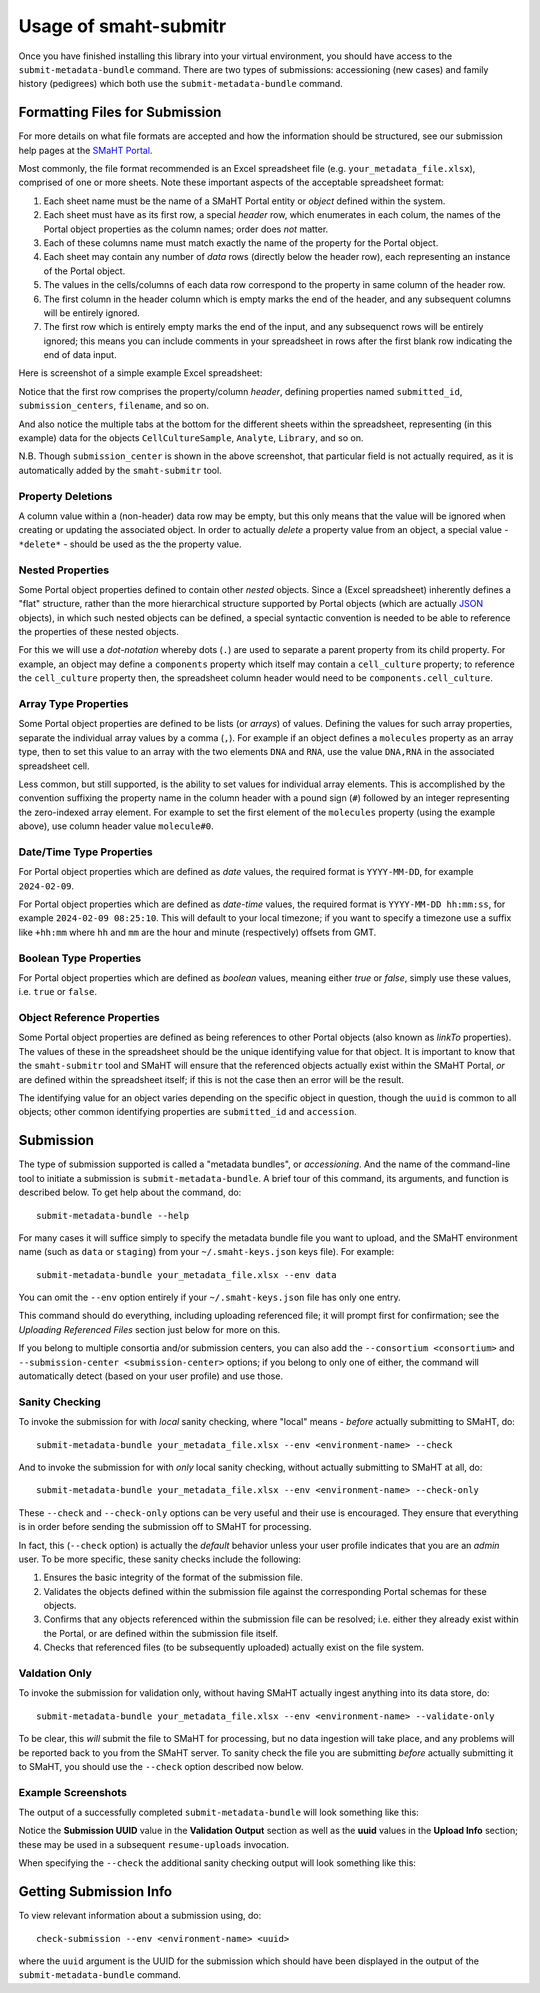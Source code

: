 ======================
Usage of smaht-submitr
======================

Once you have finished installing this library into your virtual environment,
you should have access to the ``submit-metadata-bundle`` command.
There are two types of submissions: accessioning (new cases) and family history (pedigrees)
which both use the ``submit-metadata-bundle`` command.

Formatting Files for Submission
===============================

For more details on what file formats are accepted and how the information should be structured,
see our submission help pages at the
`SMaHT Portal <https://data.smaht.org/doc/>`_.

Most commonly, the file format recommended is an Excel spreadsheet file (e.g. ``your_metadata_file.xlsx``),
comprised of one or more sheets.
Note these important aspects of the acceptable spreadsheet format:

#. Each sheet name must be the name of a SMaHT Portal entity or `object` defined within the system.
#. Each sheet must have as its first row, a special `header` row, which enumerates in each colum, the names of the Portal object properties as the column names; order does `not` matter.
#. Each of these columns name must match exactly the name of the property for the Portal object.
#. Each sheet may contain any number of `data` rows (directly below the header row), each representing an instance of the Portal object.
#. The values in the cells/columns of each data row correspond to the property in same column of the header row. 
#. The first column in the header column which is empty marks the end of the header, and any subsequent columns will be entirely ignored.
#. The first row which is entirely empty marks the end of the input, and any subsequenct rows will be entirely ignored;
   this means you can include comments in your spreadsheet in rows after the first blank row indicating the end of data input.

Here is screenshot of a simple example Excel spreadsheet: 

.. image:: _static/images/excel_screenshot.png
    :target: _static/images/excel_screenshot.png
    :alt: Excel Spreadsheet Screenshot

Notice that the first row comprises the property/column `header`, defining properties named ``submitted_id``, ``submission_centers``, ``filename``, and so on.

And also notice the multiple tabs at the bottom for the different sheets within the spreadsheet,
representing (in this example) data for the objects ``CellCultureSample``, ``Analyte``, ``Library``, and so on.

N.B. Though ``submission_center`` is shown in the above screenshot,
that particular field is not actually required, as it is automatically added by the ``smaht-submitr`` tool.

Property Deletions
------------------

A column value within a (non-header) data row may be empty, but this only means that the value will be ignored
when creating or updating the associated object. In order to actually `delete` a property value from an object,
a special value - ``*delete*`` - should be used as the the property value.

Nested Properties
-----------------

Some Portal object properties defined to contain other `nested` objects.
Since a (Excel spreadsheet) inherently defines a "flat" structure,
rather than the more hierarchical structure supported by
Portal objects (which are actually `JSON <https://en.wikipedia.org/wiki/JSON>`_ objects),
in which such nested objects can be defined,
a special syntactic convention is needed to be able to reference the properties of these nested objects.

For this we will use a `dot-notation` whereby dots (``.``) are used to separate a parent property from its child property.
For example, an object may define a ``components`` property which itself may contain a ``cell_culture`` property;
to reference the ``cell_culture`` property then, the spreadsheet column header would need to be ``components.cell_culture``.

Array Type Properties
---------------------

Some Portal object properties are defined to be lists (or `arrays`) of values.
Defining the values for such array properties, separate the individual array values by a comma (``,``).
For example if an object defines a ``molecules`` property as an array type, then to set this
value to an array with the two elements ``DNA`` and ``RNA``, use the value ``DNA,RNA`` in the associated spreadsheet cell.

Less common, but still supported, is the ability to set values for individual array elements.
This is accomplished by the convention suffixing the property name in the column header with
a pound sign (``#``) followed by an integer representing the zero-indexed array element.
For example to set the first element of the ``molecules`` property (using the example above), use column header value ``molecule#0``.

Date/Time Type Properties
-------------------------
For Portal object properties which are defined as `date` values,
the required format is ``YYYY-MM-DD``, for example ``2024-02-09``.

For Portal object properties which are defined as `date-time` values,
the required format is ``YYYY-MM-DD hh:mm:ss``, for example ``2024-02-09 08:25:10``.
This will default to your local timezone; if you want to specify a timezone
use a suffix like ``+hh:mm`` where ``hh`` and ``mm`` are the hour and minute (respectively) offsets from GMT.

Boolean Type Properties
-----------------------

For Portal object properties which are defined as `boolean` values, meaning either `true` or `false`,
simply use these values, i.e. ``true`` or ``false``.

Object Reference Properties
---------------------------

Some Portal object properties are defined as being references to other Portal objects (also known as `linkTo` properties).
The values of these in the spreadsheet should be the unique identifying value for that object.
It is important to know that the ``smaht-submitr`` tool and SMaHT will ensure that the referenced
objects actually exist within the SMaHT Portal, `or` are defined within the spreadsheet itself;
if this is not the case then an error will be the result.

The identifying value for an object varies depending on the specific object in question,
though the ``uuid`` is common to all objects; other common identifying properties
are ``submitted_id`` and ``accession``.

Submission
==========

The type of submission supported is called a "metadata bundles", or `accessioning`.
And the name of the command-line tool to initiate a submission is ``submit-metadata-bundle``.
A brief tour of this command, its arguments, and function is described below.
To get help about the command, do::

   submit-metadata-bundle --help

For many cases it will suffice simply to specify the metadata bundle file you want to upload,
and the SMaHT environment name (such as ``data`` or ``staging``) from your ``~/.smaht-keys.json`` keys file).
For example::

   submit-metadata-bundle your_metadata_file.xlsx --env data

You can omit the ``--env`` option entirely if your ``~/.smaht-keys.json`` file has only one entry.

This command should do everything, including uploading referenced file; it will prompt first for confirmation;
see the `Uploading Referenced Files` section just below for more on this.

If you belong to
multiple consortia and/or submission centers, you can also add the ``--consortium <consortium>``
and ``--submission-center <submission-center>`` options; if you belong to only one of either,
the command will automatically detect (based on your user profile) and use those.

Sanity Checking
---------------

To invoke the submission for with `local` sanity checking, where "local" means - `before` actually submitting to SMaHT, do::

   submit-metadata-bundle your_metadata_file.xlsx --env <environment-name> --check

And to invoke the submission for with `only` local sanity checking, without actually submitting to SMaHT at all, do::

   submit-metadata-bundle your_metadata_file.xlsx --env <environment-name> --check-only

These ``--check`` and ``--check-only`` options can be very useful and their use is encouraged.
They ensure that everything is in order before sending the submission off to SMaHT for processing.

In fact, this (``--check`` option) is actually the `default` behavior unless your user profile indicates that you are an `admin` user.
To be more specific, these sanity checks include the following:

#. Ensures the basic integrity of the format of the submission file.
#. Validates the objects defined within the submission file against the corresponding Portal schemas for these objects.
#. Confirms that any objects referenced within the submission file can be resolved; i.e. either they already exist within the Portal, or are defined within the submission file itself.
#. Checks that referenced files (to be subsequently uploaded) actually exist on the file system.

Valdation Only
--------------

To invoke the submission for validation only, without having SMaHT actually ingest anything into its data store, do::

   submit-metadata-bundle your_metadata_file.xlsx --env <environment-name> --validate-only

To be clear, this `will` submit the file to SMaHT for processing, but no data ingestion will take place, and any problems
will be reported back to you from the SMaHT server. To sanity check the file you are submitting  `before` actually
submitting it to SMaHT, you should use the ``--check`` option described now below.

Example Screenshots
-------------------

The output of a successfully completed ``submit-metadata-bundle`` will look something like this:

.. image:: _static/images/submitr_output.png
    :target: _static/images/submitr_output.png
    :alt: Excel Spreadsheet Screenshot

Notice the **Submission UUID** value in the **Validation Output** section as well as the **uuid** values in the **Upload Info** section;
these may be used in a subsequent ``resume-uploads`` invocation.

When specifying the ``--check`` the additional sanity checking output will look something like this:

.. image:: _static/images/submitr_check.png
    :target: _static/images/submitr_check.png
    :alt: Excel Spreadsheet Screenshot

Getting Submission Info
=======================
To view relevant information about a submission using, do::

   check-submission --env <environment-name> <uuid>

where the ``uuid`` argument is the UUID for the submission which should have been displayed in the output of the ``submit-metadata-bundle`` command.

